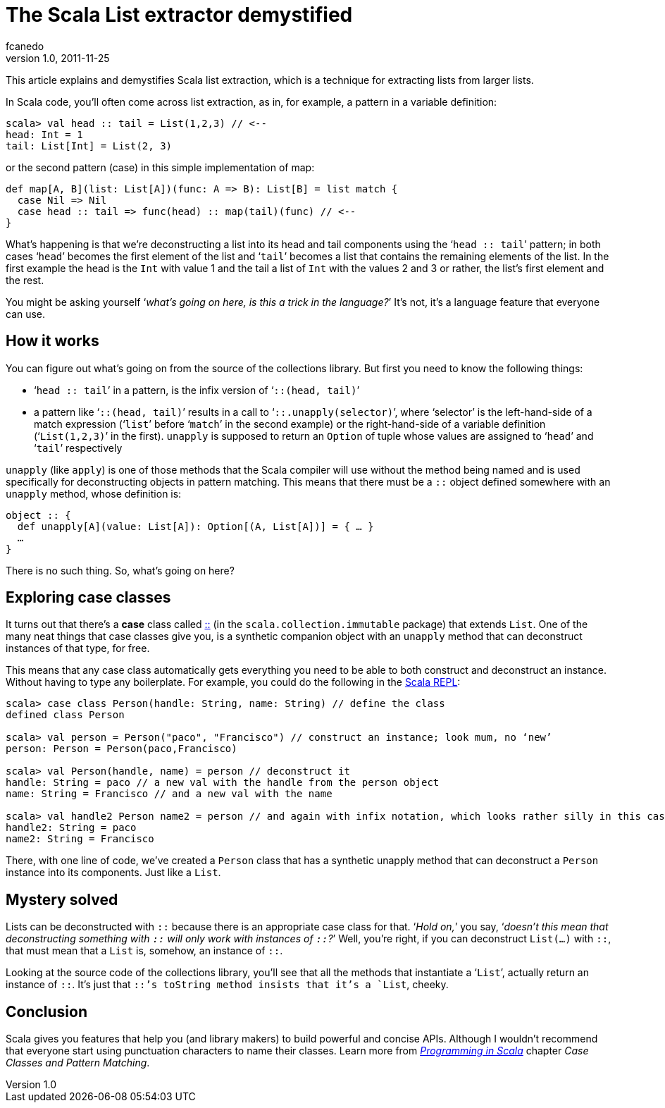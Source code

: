= The Scala List extractor demystified
fcanedo
v1.0, 2011-11-25
:title: The Scala List extractor demystified
:tags: [scala]

This article explains
and demystifies Scala list extraction, which is a technique for
extracting lists from larger lists.

In Scala code, you'll often come across list extraction, as in, for
example, a pattern in a variable definition:

[source,brush:,scala;,gutter:,false]
----
scala> val head :: tail = List(1,2,3) // <--
head: Int = 1
tail: List[Int] = List(2, 3)
----

or the second pattern (case) in this simple implementation of map:

[source,brush:,scala;,gutter:,false]
----
def map[A, B](list: List[A])(func: A => B): List[B] = list match {
  case Nil => Nil
  case head :: tail => func(head) :: map(tail)(func) // <--
}
----

What's happening is that we're deconstructing a list into its head and
tail components using the ‘`head :: tail`’ pattern; in both cases
‘`head`’ becomes the first element of the list and ‘`tail`’ becomes a
list that contains the remaining elements of the list. In the first
example the head is the `Int` with value 1 and the tail a list of `Int`
with the values 2 and 3 or rather, the list's first element and the
rest.

You might be asking yourself ‘_what's going on here, is this a trick in
the language?_’ It's not, it's a language feature that everyone can use.

[[TheScalaListextractordemystified-Howitworks]]
== How it works

You can figure out what's going on from the source of the collections
library. But first you need to know the following things:

* ‘`head :: tail`’ in a pattern, is the infix version of
‘`::(head, tail)`’
* a pattern like ‘`::(head, tail)`’ results in a call to
‘`::.unapply(selector)`’, where ‘selector’ is the left-hand-side of a
match expression (‘`list`’ before ‘`match`’ in the second example) or
the right-hand-side of a variable definition (‘`List(1,2,3)`’ in the
first). `unapply` is supposed to return an `Option` of tuple whose
values are assigned to ‘`head`’ and ‘`tail`’ respectively

`unapply` (like `apply`) is one of those methods that the Scala compiler
will use without the method being named and is used specifically for
deconstructing objects in pattern matching. This means that there must
be a `::` object defined somewhere with an `unapply` method, whose
definition is:

[source,brush:,scala;,gutter:,false]
----
object :: {
  def unapply[A](value: List[A]): Option[(A, List[A])] = { … }
  …
}
----

There is no such thing. So, what's going on here?

[[TheScalaListextractordemystified-Exploringcaseclasses]]
== Exploring case classes

It turns out that there's a *case* class called
http://www.scala-lang.org/api/2.9.1/scala/collection/immutable/$colon$colon.html[::]
(in the `scala.collection.immutable` package) that extends `List`. One
of the many neat things that case classes give you, is a synthetic
companion object with an `unapply` method that can deconstruct instances
of that type, for free.

This means that any case class automatically gets everything you need to
be able to both construct and deconstruct an instance. Without having to
type any boilerplate. For example, you could do the following in the
http://www.scala-lang.org/node/2097[Scala REPL]:

[source,brush:,scala;,gutter:,false]
----
scala> case class Person(handle: String, name: String) // define the class
defined class Person

scala> val person = Person("paco", "Francisco") // construct an instance; look mum, no ‘new’
person: Person = Person(paco,Francisco)

scala> val Person(handle, name) = person // deconstruct it
handle: String = paco // a new val with the handle from the person object
name: String = Francisco // and a new val with the name

scala> val handle2 Person name2 = person // and again with infix notation, which looks rather silly in this case
handle2: String = paco
name2: String = Francisco
----

There, with one line of code, we've created a `Person` class that has a
synthetic unapply method that can deconstruct a `Person` instance into
its components. Just like a `List`.

[[TheScalaListextractordemystified-Mysterysolved]]
== Mystery solved

Lists can be deconstructed with `::` because there is an appropriate
case class for that. ‘_Hold on,_’ you say, ‘_doesn't this mean that
deconstructing something with `::` will only work with instances of
`::`?_’ Well, you're right, if you can deconstruct `List(…)` with `::`,
that must mean that a `List` is, somehow, an instance of `::`.

Looking at the source code of the collections library, you'll see that
all the methods that instantiate a ‘`List`’, actually return an instance
of `::`. It's just that `::`'s toString method insists that it's a
`List`, cheeky.

[[TheScalaListextractordemystified-Conclusion]]
== Conclusion

Scala gives you features that help you (and library makers) to build
powerful and concise APIs. Although I wouldn't recommend that everyone
start using punctuation characters to name their classes. Learn more
from http://www.artima.com/shop/programming_in_scala[_Programming in
Scala_] chapter _Case Classes and Pattern Matching_.


